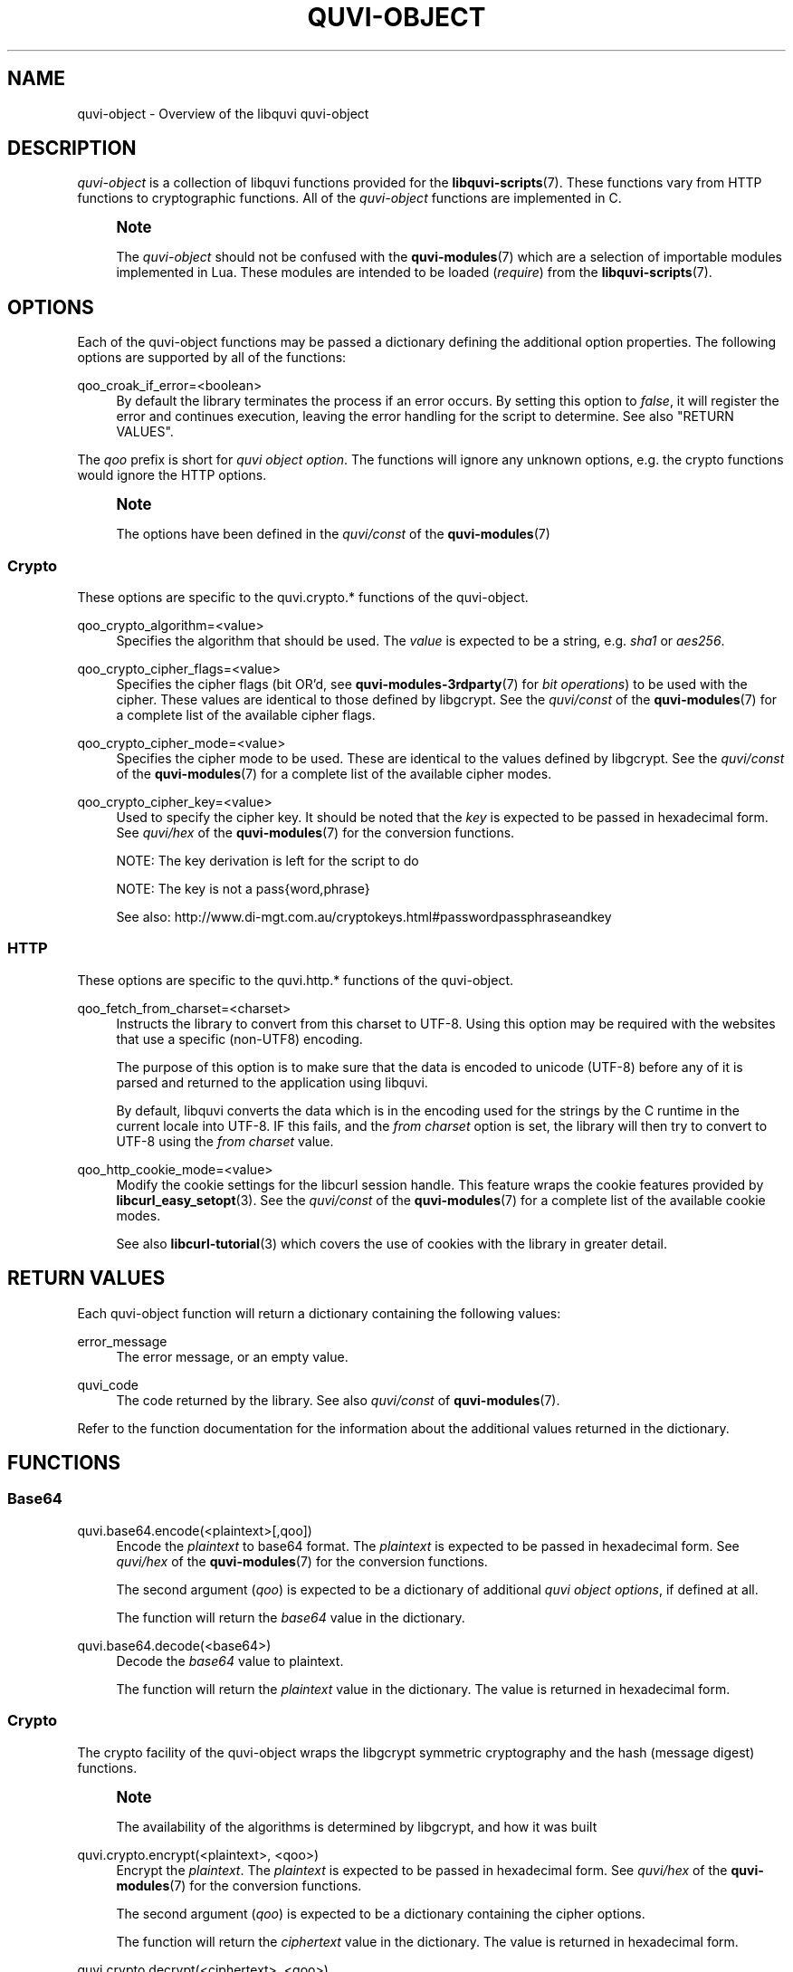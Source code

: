 '\" t
.\"     Title: quvi-object
.\"    Author: [see the "Authors" section]
.\" Generator: DocBook XSL Stylesheets v1.76.1 <http://docbook.sf.net/>
.\"      Date: 09/03/2013
.\"    Manual: libquvi Manual
.\"    Source: libquvi 0.9.3
.\"  Language: English
.\"
.TH "QUVI\-OBJECT" "7" "09/03/2013" "libquvi 0\&.9\&.3" "libquvi Manual"
.\" -----------------------------------------------------------------
.\" * Define some portability stuff
.\" -----------------------------------------------------------------
.\" ~~~~~~~~~~~~~~~~~~~~~~~~~~~~~~~~~~~~~~~~~~~~~~~~~~~~~~~~~~~~~~~~~
.\" http://bugs.debian.org/507673
.\" http://lists.gnu.org/archive/html/groff/2009-02/msg00013.html
.\" ~~~~~~~~~~~~~~~~~~~~~~~~~~~~~~~~~~~~~~~~~~~~~~~~~~~~~~~~~~~~~~~~~
.ie \n(.g .ds Aq \(aq
.el       .ds Aq '
.\" -----------------------------------------------------------------
.\" * set default formatting
.\" -----------------------------------------------------------------
.\" disable hyphenation
.nh
.\" disable justification (adjust text to left margin only)
.ad l
.\" -----------------------------------------------------------------
.\" * MAIN CONTENT STARTS HERE *
.\" -----------------------------------------------------------------
.SH "NAME"
quvi-object \- Overview of the libquvi quvi\-object
.SH "DESCRIPTION"
.sp
\fIquvi\-object\fR is a collection of libquvi functions provided for the \fBlibquvi-scripts\fR(7)\&. These functions vary from HTTP functions to cryptographic functions\&. All of the \fIquvi\-object\fR functions are implemented in C\&.
.if n \{\
.sp
.\}
.RS 4
.it 1 an-trap
.nr an-no-space-flag 1
.nr an-break-flag 1
.br
.ps +1
\fBNote\fR
.ps -1
.br
.sp
The \fIquvi\-object\fR should not be confused with the \fBquvi-modules\fR(7) which are a selection of importable modules implemented in Lua\&. These modules are intended to be loaded (\fIrequire\fR) from the \fBlibquvi-scripts\fR(7)\&.
.sp .5v
.RE
.SH "OPTIONS"
.sp
Each of the quvi\-object functions may be passed a dictionary defining the additional option properties\&. The following options are supported by all of the functions:
.PP
qoo_croak_if_error=<boolean>
.RS 4
By default the library terminates the process if an error occurs\&. By setting this option to
\fIfalse\fR, it will register the error and continues execution, leaving the error handling for the script to determine\&. See also "RETURN VALUES"\&.
.RE
.sp
The \fIqoo\fR prefix is short for \fIquvi object option\fR\&. The functions will ignore any unknown options, e\&.g\&. the crypto functions would ignore the HTTP options\&.
.if n \{\
.sp
.\}
.RS 4
.it 1 an-trap
.nr an-no-space-flag 1
.nr an-break-flag 1
.br
.ps +1
\fBNote\fR
.ps -1
.br
.sp
The options have been defined in the \fIquvi/const\fR of the \fBquvi-modules\fR(7)
.sp .5v
.RE
.SS "Crypto"
.sp
These options are specific to the quvi\&.crypto\&.* functions of the quvi\-object\&.
.PP
qoo_crypto_algorithm=<value>
.RS 4
Specifies the algorithm that should be used\&. The
\fIvalue\fR
is expected to be a string, e\&.g\&.
\fIsha1\fR
or
\fIaes256\fR\&.
.RE
.PP
qoo_crypto_cipher_flags=<value>
.RS 4
Specifies the cipher flags (bit OR\(cqd, see
\fBquvi-modules-3rdparty\fR(7)
for
\fIbit operations\fR) to be used with the cipher\&. These values are identical to those defined by libgcrypt\&. See the
\fIquvi/const\fR
of the
\fBquvi-modules\fR(7)
for a complete list of the available cipher flags\&.
.RE
.PP
qoo_crypto_cipher_mode=<value>
.RS 4
Specifies the cipher mode to be used\&. These are identical to the values defined by libgcrypt\&. See the
\fIquvi/const\fR
of the
\fBquvi-modules\fR(7)
for a complete list of the available cipher modes\&.
.RE
.PP
qoo_crypto_cipher_key=<value>
.RS 4
Used to specify the cipher key\&. It should be noted that the
\fIkey\fR
is expected to be passed in hexadecimal form\&. See
\fIquvi/hex\fR
of the
\fBquvi-modules\fR(7)
for the conversion functions\&.

NOTE: The key derivation is left for the script to do

NOTE: The key is not a pass{word,phrase}

See also:
http://www\&.di\-mgt\&.com\&.au/cryptokeys\&.html#passwordpassphraseandkey
.RE
.SS "HTTP"
.sp
These options are specific to the quvi\&.http\&.* functions of the quvi\-object\&.
.PP
qoo_fetch_from_charset=<charset>
.RS 4
Instructs the library to convert from this charset to UTF\-8\&. Using this option may be required with the websites that use a specific (non\-UTF8) encoding\&.

The purpose of this option is to make sure that the data is encoded to unicode (UTF\-8) before any of it is parsed and returned to the application using libquvi\&.

By default, libquvi converts the data which is in the encoding used for the strings by the C runtime in the current locale into UTF\-8\&. IF this fails, and the
\fIfrom charset\fR
option is set, the library will then try to convert to UTF\-8 using the
\fIfrom charset\fR
value\&.
.RE
.PP
qoo_http_cookie_mode=<value>
.RS 4
Modify the cookie settings for the libcurl session handle\&. This feature wraps the cookie features provided by
\fBlibcurl_easy_setopt\fR(3)\&. See the
\fIquvi/const\fR
of the
\fBquvi-modules\fR(7)
for a complete list of the available cookie modes\&.

See also
\fBlibcurl-tutorial\fR(3)
which covers the use of cookies with the library in greater detail\&.
.RE
.SH "RETURN VALUES"
.sp
Each quvi\-object function will return a dictionary containing the following values:
.PP
error_message
.RS 4
The error message, or an empty value\&.
.RE
.PP
quvi_code
.RS 4
The code returned by the library\&. See also
\fIquvi/const\fR
of
\fBquvi-modules\fR(7)\&.
.RE
.sp
Refer to the function documentation for the information about the additional values returned in the dictionary\&.
.SH "FUNCTIONS"
.SS "Base64"
.PP
quvi\&.base64\&.encode(<plaintext>[,qoo])
.RS 4
Encode the
\fIplaintext\fR
to base64 format\&. The
\fIplaintext\fR
is expected to be passed in hexadecimal form\&. See
\fIquvi/hex\fR
of the
\fBquvi-modules\fR(7)
for the conversion functions\&.

The second argument (\fIqoo\fR) is expected to be a dictionary of additional
\fIquvi object options\fR, if defined at all\&.

The function will return the
\fIbase64\fR
value in the dictionary\&.
.RE
.PP
quvi\&.base64\&.decode(<base64>)
.RS 4
Decode the
\fIbase64\fR
value to plaintext\&.

The function will return the
\fIplaintext\fR
value in the dictionary\&. The value is returned in hexadecimal form\&.
.RE
.SS "Crypto"
.sp
The crypto facility of the quvi\-object wraps the libgcrypt symmetric cryptography and the hash (message digest) functions\&.
.if n \{\
.sp
.\}
.RS 4
.it 1 an-trap
.nr an-no-space-flag 1
.nr an-break-flag 1
.br
.ps +1
\fBNote\fR
.ps -1
.br
.sp
The availability of the algorithms is determined by libgcrypt, and how it was built
.sp .5v
.RE
.PP
quvi\&.crypto\&.encrypt(<plaintext>, <qoo>)
.RS 4
Encrypt the
\fIplaintext\fR\&. The
\fIplaintext\fR
is expected to be passed in hexadecimal form\&. See
\fIquvi/hex\fR
of the
\fBquvi-modules\fR(7)
for the conversion functions\&.

The second argument (\fIqoo\fR) is expected to be a dictionary containing the cipher options\&.

The function will return the
\fIciphertext\fR
value in the dictionary\&. The value is returned in hexadecimal form\&.
.RE
.PP
quvi\&.crypto\&.decrypt(<ciphertext>, <qoo>)
.RS 4
Decrypt the
\fIciphertext\fR\&. The
\fIciphertext\fR
is expected to be passed in hexadecimal form\&. See
\fIquvi/hex\fR
of the
\fBquvi-modules\fR(7)
for the conversion functions\&.

The second argument (\fIqoo\fR) is expected to be a dictionary containing the cipher options\&.

The function will return the
\fIplaintext\fR
value in the dictionary\&. This value is returned in hexadecimal form\&.
.RE
.PP
quvi\&.crypto\&.hash(<value>, <qoo>)
.RS 4
Generate a hash from the
\fIvalue\fR\&. The
\fIvalue\fR
is expected to be passed in hexadecimal format\&. See
\fIquvi/hex\fR
of the
\fBquvi-modules\fR(7)
for the conversion functions\&.

The second argument (\fIqoo\fR) is expected to be a dictionary containing the hash options, e\&.g\&. the algorithm that should be used\&.

The function will return the
\fIdigest\fR
value in the dictionary\&. The value is returned in hexadecimal form\&.
.RE
.SS "HTTP"
.sp
The HTTP functions will return \fIresponse_code\fR along the other "RETURN VALUES", and the values specific to the HTTP function\&.
.PP
quvi\&.http\&.cookie(<VALUE>,<qoo>)
.RS 4
Modify the libcurl session handle cookie settings that libquvi currently uses\&.

The second argument (\fIqoo\fR) is expected to be a dictionary containing the cookie options, e\&.g\&. the cookie mode that should be used\&.

The complete list of the available cookie modes can be found in the
\fIquvi/const\fR
module of the
\fBquvi-modules\fR(7)\&. The mode names are named after their equivalent CURLOPT_COOKIE{SESSION,FILE,LIST,JAR} variable names\&. For a description of each option, see
\fBlibcurl_easy_setopt\fR(3)\&.

This function will not return any additional values in the dictionary\&.
.RE
.if n \{\
.sp
.\}
.RS 4
.it 1 an-trap
.nr an-no-space-flag 1
.nr an-break-flag 1
.br
.ps +1
\fBNote\fR
.ps -1
.br
.sp
libquvi will ignore any calls to quvi\&.http\&.cookie unless QUVI_OPTION_ALLOW_COOKIES is QUVI_TRUE
.sp .5v
.RE
.if n \{\
.sp
.\}
.RS 4
.it 1 an-trap
.nr an-no-space-flag 1
.nr an-break-flag 1
.br
.ps +1
\fBNote\fR
.ps -1
.br
.sp
libcurl will parse the received cookies and use them in the subsequent HTTP requests only if libquvi QUVI_OPTION_ALLOW_COOKIES is QUVI_TRUE
.sp .5v
.RE
.PP
quvi\&.http\&.fetch(<URL>[,qoo])
.RS 4
Fetch an URL over an HTTP connection\&.

The second argument (\fIqoo\fR) is expected to be a dictionary of additional
\fIquvi object options\fR, if defined at all\&.

The function will return the
\fIdata\fR
value among the values in the returned dictionary\&.
.RE
.PP
quvi\&.http\&.header(<VALUE>[,qoo])
.RS 4
Add, remove or replace internally used libcurl HTTP headers\&.

The second argument (\fIqoo\fR) is expected to be a dictionary of additional
\fIquvi object options\fR, if defined at all\&.

This function essentially wraps CURLOPT_HTTPHEADER, and will not return any additional values in the dictionary\&. See
\fBcurl_easy_setopt\fR(3)
for the full description of CURLOPT_HTTPHEADER\&.
.RE
.if n \{\
.sp
.\}
.RS 4
.it 1 an-trap
.nr an-no-space-flag 1
.nr an-break-flag 1
.br
.ps +1
\fBNote\fR
.ps -1
.br
.sp
To clear the custom headers, pass "" as the VALUE; the custom headers are also cleared automatically when a support script function \fIparse\fR is called
.sp .5v
.RE
.PP
quvi\&.http\&.metainfo(<URL>[,qoo])
.RS 4
Query the HTTP metainfo for the URL\&.

The second argument (\fIqoo\fR) is expected to be a dictionary of additional
\fIquvi object options\fR, if defined at all\&.

The function will return the
\fIcontent_length\fR
and the
\fIcontent_type\fR
values among the values in the returned dictionary\&.
.RE
.PP
quvi\&.http\&.resolve(<URL>[,qoo])
.RS 4
Resolve an URL redirection\&.

The second argument (\fIqoo\fR) is expected to be a dictionary of additional
\fIquvi object options\fR, if defined at all\&.

The function will return the
\fIresolved_url\fR
among the values in the returned dictionary\&. If the URL did not redirect to another location, the value of the
\fIresolved_url\fR
is left empty\&.
.RE
.SH "EXAMPLES"
.SS "Base64"
.sp
.RS 4
.ie n \{\
\h'-04'\(bu\h'+03'\c
.\}
.el \{\
.sp -1
.IP \(bu 2.3
.\}
Base64 encode a string:
.sp
.if n \{\
.RS 4
.\}
.nf
local H = require \*(Aqquvi/hex\*(Aq
local s = H\&.to_hex(\*(Aqfoo\*(Aq) \-\- Pass in hexadecimal form

local r = quvi\&.base64\&.encode(s)
print(r\&.base64)
.fi
.if n \{\
.RE
.\}
.RE
.sp
.RS 4
.ie n \{\
\h'-04'\(bu\h'+03'\c
.\}
.el \{\
.sp -1
.IP \(bu 2.3
.\}
Reverse the process:
.sp
.if n \{\
.RS 4
.\}
.nf
local r = quvi\&.base64\&.decode(r\&.base64)
local s = H\&.to_str(r\&.plaintext)
.fi
.if n \{\
.RE
.\}
.RE
.SS "Crypto"
.sp
.RS 4
.ie n \{\
\h'-04'\(bu\h'+03'\c
.\}
.el \{\
.sp -1
.IP \(bu 2.3
.\}
Encrypt plaintext:
.sp
.if n \{\
.RS 4
.\}
.nf
local plaintext = \*(Aqf34481ec3cc627bacd5dc3fb08f273e6\*(Aq
local key = \*(Aq00000000000000000000000000000000\*(Aq

local C = require \*(Aqquvi/const\*(Aq
local o = {
  [C\&.qoo_crypto_cipher_mode] = C\&.qoco_cipher_mode_cbc,
  [C\&.qoo_crypto_algorithm] = \*(Aqaes\*(Aq,
  [C\&.qoo_crypto_cipher_key = key
}

local r = quvi\&.crypto\&.encrypt(plaintext, o)
print(r\&.ciphertext)
.fi
.if n \{\
.RE
.\}
.RE
.sp
.RS 4
.ie n \{\
\h'-04'\(bu\h'+03'\c
.\}
.el \{\
.sp -1
.IP \(bu 2.3
.\}
Reverse the process:
.sp
.if n \{\
.RS 4
.\}
.nf
local r = quvi\&.crypto\&.decrypt(r\&.ciphertext, o)
print(r\&.plaintext)
.fi
.if n \{\
.RE
.\}
.RE
.sp
.RS 4
.ie n \{\
\h'-04'\(bu\h'+03'\c
.\}
.el \{\
.sp -1
.IP \(bu 2.3
.\}
Generate a hash (message digest):
.sp
.if n \{\
.RS 4
.\}
.nf
local H = require \*(Aqquvi/hex\*(Aq
local s = H\&.to_hex(\*(Aqfoo\*(Aq) \-\- Pass in hexadecimal form

local C = require \*(Aqquvi/const\*(Aq
local o = { [C\&.qoo_crypto_algorithm] = \*(Aqsha1\*(Aq }

local r = quvi\&.crypto\&.hash(s, o)
print(r\&.digest)
.fi
.if n \{\
.RE
.\}
.RE
.sp
.RS 4
.ie n \{\
\h'-04'\(bu\h'+03'\c
.\}
.el \{\
.sp -1
.IP \(bu 2.3
.\}
Same as above, but use the shorthand function:
.sp
.if n \{\
.RS 4
.\}
.nf
local A = require \*(Aqquvi/hash\*(Aq
local r = A\&.sha1sum(\*(Aqfoo\*(Aq)
print(r)
.fi
.if n \{\
.RE
.\}
.RE
.SS "HTTP"
.sp
.RS 4
.ie n \{\
\h'-04'\(bu\h'+03'\c
.\}
.el \{\
.sp -1
.IP \(bu 2.3
.\}
Dump the cookies in the memory to stdout:
.sp
.if n \{\
.RS 4
.\}
.nf
local C = require \*(Aqquvi/const\*(Aq
local o = { [C\&.qoo_http_cookie_mode] = C\&.qohco_mode_jar }
local r = quvi\&.http\&.cookie(\*(Aq\-\*(Aq, o)
.fi
.if n \{\
.RE
.\}
.RE
.sp
.RS 4
.ie n \{\
\h'-04'\(bu\h'+03'\c
.\}
.el \{\
.sp -1
.IP \(bu 2.3
.\}
Identical to the above but use the wrapper module:
.sp
.if n \{\
.RS 4
.\}
.nf
local K = require \*(Aqquvi/http/cookie\*(Aq
local r = K\&.jar(\*(Aq\-\*(Aq)
.fi
.if n \{\
.RE
.\}
.RE
.sp
.RS 4
.ie n \{\
\h'-04'\(bu\h'+03'\c
.\}
.el \{\
.sp -1
.IP \(bu 2.3
.\}
Fetch an URL:
.sp
.if n \{\
.RS 4
.\}
.nf
local r = quvi\&.http\&.fetch(\*(Aqhttp://example\&.com\*(Aq)
.fi
.if n \{\
.RE
.\}
.sp
r\&.data would now hold the contents\&. If an error occurred, e\&.g\&. connection failed, the library would exit the process with an error\&.
.RE
.sp
.RS 4
.ie n \{\
\h'-04'\(bu\h'+03'\c
.\}
.el \{\
.sp -1
.IP \(bu 2.3
.\}
Same as above, but handle the error in the script:
.sp
.if n \{\
.RS 4
.\}
.nf
local C = require \*(Aqquvi/const\*(Aq
local o = { [C\&.qoo_croak_if_error] = false }

local r = quvi\&.http\&.fetch(\*(Aqhttp://example\&.com\*(Aq, o)
if r\&.quvi_code ~= C\&.qerr_ok then
  local s =
    string\&.format(\*(Aqquvi\&.http\&.fetch: %s (libquvi=%d, http/%d)\*(Aq,
                  r\&.error_message, r\&.quvi_code, r\&.response_code)
  error(s)
end
.fi
.if n \{\
.RE
.\}
.sp
By setting qoo_croak_if_error to
\fIfalse\fR, we tell the library to only register that an error occurred and return the control to the script\&. Handling of the error is then left for the script to do\&.
.if n \{\
.sp
.\}
.RS 4
.it 1 an-trap
.nr an-no-space-flag 1
.nr an-break-flag 1
.br
.ps +1
\fBNote\fR
.ps -1
.br
Typically, the scripts would not need to handle the error
.sp .5v
.RE
.RE
.sp
.RS 4
.ie n \{\
\h'-04'\(bu\h'+03'\c
.\}
.el \{\
.sp -1
.IP \(bu 2.3
.\}
Force conversion from ISO\-8859\-1 to UTF\-8:
.sp
.if n \{\
.RS 4
.\}
.nf
local C = require \*(Aqquvi/const\*(Aq
local o = { [C\&.qoo_fetch_from_charset] = \*(AqISO\-8859\-1\*(Aq }
local r = quvi\&.http\&.fetch(\*(Aqhttp://example\&.com\*(Aq, o)
.fi
.if n \{\
.RE
.\}
.RE
.sp
.RS 4
.ie n \{\
\h'-04'\(bu\h'+03'\c
.\}
.el \{\
.sp -1
.IP \(bu 2.3
.\}
Override user\-agent header in the HTTP request:
.sp
.if n \{\
.RS 4
.\}
.nf
local r = quvi\&.http\&.header(\*(AqUser\-Agent: foo/1\&.0\*(Aq)
r = quvi\&.http\&.fetch(\&.\&.\&.)
.fi
.if n \{\
.RE
.\}
.RE
.sp
.RS 4
.ie n \{\
\h'-04'\(bu\h'+03'\c
.\}
.el \{\
.sp -1
.IP \(bu 2.3
.\}
Disable an internal header in the HTTP request:
.sp
.if n \{\
.RS 4
.\}
.nf
local r = quvi\&.http\&.header(\*(AqAccept:\*(Aq)
r = quvi\&.http\&.fetch(\&.\&.\&.)
.fi
.if n \{\
.RE
.\}
.RE
.sp
.RS 4
.ie n \{\
\h'-04'\(bu\h'+03'\c
.\}
.el \{\
.sp -1
.IP \(bu 2.3
.\}
Send a cookie in the HTTP request:
.sp
.if n \{\
.RS 4
.\}
.nf
local r = quvi\&.http\&.header(\*(AqCookie: foo=1\*(Aq)
r = quvi\&.http\&.fetch(\&.\&.\&.)
.fi
.if n \{\
.RE
.\}
.RE
.sp
.RS 4
.ie n \{\
\h'-04'\(bu\h'+03'\c
.\}
.el \{\
.sp -1
.IP \(bu 2.3
.\}
Query metainfo for an URL:
.sp
.if n \{\
.RS 4
.\}
.nf
local r = quvi\&.http\&.metainfo(\*(Aqhttp://is\&.gd/SKyg8m\*(Aq)
print(r\&.content_length, r\&.content_type)
.fi
.if n \{\
.RE
.\}
.RE
.sp
.RS 4
.ie n \{\
\h'-04'\(bu\h'+03'\c
.\}
.el \{\
.sp -1
.IP \(bu 2.3
.\}
Resolve URL redirection:
.sp
.if n \{\
.RS 4
.\}
.nf
local r = quvi\&.http\&.resolve(\*(Aqhttp://is\&.gd/SKyg8m\*(Aq)
if #r\&.resolved_url >0 then
  print(\*(Aqnew location:\*(Aq, r\&.resolved_url)
end
.fi
.if n \{\
.RE
.\}
.RE
.SH "SEE ALSO"
.sp
\fBlibquvi-scripts\fR(7), \fBlibquvi\fR(3), \fBquvi-modules\fR(7), \fBquvi-modules-3rdparty\fR(7)
.SH "FURTHER RESOURCES"
.PP
Home
.RS 4

http://quvi\&.sourceforge\&.net/
.RE
.PP
Development code
.RS 4

git://repo\&.or\&.cz/libquvi\&.git
.RE
.PP
gitweb
.RS 4

http://repo\&.or\&.cz/w/libquvi\&.git
.RE
.PP
C API reference
.RS 4
The latest C API reference documentation may be viewed online at
http://quvi\&.sf\&.net/doc/\&.
.RE
.PP
GLib
.RS 4

http://developer\&.gnome\&.org/glib/stable/glib\-Base64\-Encoding\&.html
.RE
.PP
libcurl
.RS 4

http://curl\&.haxx\&.se/libcurl/c/curl_easy_setopt\&.html#CURLOPTUSERAGENT
http://curl\&.haxx\&.se/libcurl/c/curl_easy_setopt\&.html#CURLOPTCOOKIE
.RE
.PP
libgcrypt reference manual
.RS 4

http://www\&.gnupg\&.org/documentation/manuals/gcrypt/
.RE
.SH "AUTHORS"
.PP
Toni Gundogdu <legatvs@gmail\&.com>
.RS 4
Author\&.
.RE
.SH "REPORTING BUGS"
.sp
Report bugs to the quvi\-devel mailing list <quvi\-devel@lists\&.sourceforge\&.net> where the development and the maintenance is primarily done\&. You do not have to be subscribed to the list to send a message there\&.
.SH "LICENSE"
.sp
libquvi is Free Software licensed under the GNU Affero GPLv3+
.SH "LIBQUVI"
.sp
Part of the \fBlibquvi\fR(3) suite
